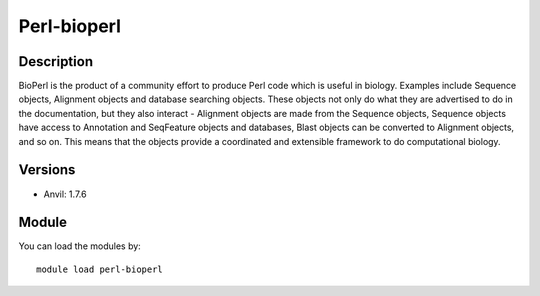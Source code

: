 .. _backbone-label:

Perl-bioperl
==============================

Description
~~~~~~~~
BioPerl is the product of a community effort to produce Perl code which is useful in biology. Examples include Sequence objects, Alignment objects and database searching objects. These objects not only do what they are advertised to do in the documentation, but they also interact - Alignment objects are made from the Sequence objects, Sequence objects have access to Annotation and SeqFeature objects and databases, Blast objects can be converted to Alignment objects, and so on. This means that the objects provide a coordinated and extensible framework to do computational biology.

Versions
~~~~~~~~
- Anvil: 1.7.6

Module
~~~~~~~~
You can load the modules by::

    module load perl-bioperl

